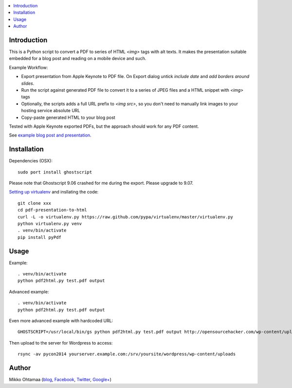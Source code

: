 .. contents :: :local:

Introduction
----------------

This is a Python script to convert a PDF to series of HTML `<img>` tags with alt texts.
It makes the presentation suitable embedded for a blog post and reading on a mobile device and such.

Example Workflow:

* Export presentation from Apple Keynote to PDF file. On Export dialog untick *include date* and *add borders around slides*.

* Run the script against generated PDF file to convert it to a series of JPEG files and a HTML snippet with `<img>` tags

* Optionally, the scripts adds a full URL prefix to `<img src>`, so you don't need to manually link images to your hosting service absolute URL

* Copy-paste generated HTML to your blog post

Tested with Apple Keynote exported PDFs, but the approach should work for any PDF content.

See `example blog post and presentation <http://opensourcehacker.com/2013/04/24/meet-plone-the-most-awesome-open-source-community-in-the-world/>`_.

Installation
--------------

Dependencies (OSX)::

    sudo port install ghostscript

Please note that Ghostscript 9.06 crashed for me during the export. Please upgrade to 9.07.

`Setting up virtualenv <http://opensourcehacker.com/2012/09/16/recommended-way-for-sudo-free-installation-of-python-software-with-virtualenv/>`_ and insllating the code::

    git clone xxx
    cd pdf-presentation-to-html
    curl -L -o virtualenv.py https://raw.github.com/pypa/virtualenv/master/virtualenv.py
    python virtualenv.py venv
    . venv/bin/activate
    pip install pyPdf

Usage
----------

Example::

    . venv/bin/activate
    python pdf2html.py test.pdf output

Advanced example::

    . venv/bin/activate
    python pdf2html.py test.pdf output

Even more advanced example with hardcoded URL::

    GHOSTSCRIPT=/usr/local/bin/gs python pdf2html.py test.pdf output http://opensourcehacker.com/wp-content/uploads/wpd2013/

Then upload to the server for Wordpress to access::

    rsync -av pycon2014 yourserver.example.com:/srv/yoursite/wordpress/wp-content/uploads

Author
--------------

Mikko Ohtamaa (`blog <https://opensourcehacker.com>`_, `Facebook <https://www.facebook.com/?q=#/pages/Open-Source-Hacker/181710458567630>`_, `Twitter <https://twitter.com/moo9000>`_, `Google+ <https://plus.google.com/u/0/103323677227728078543/>`_)


